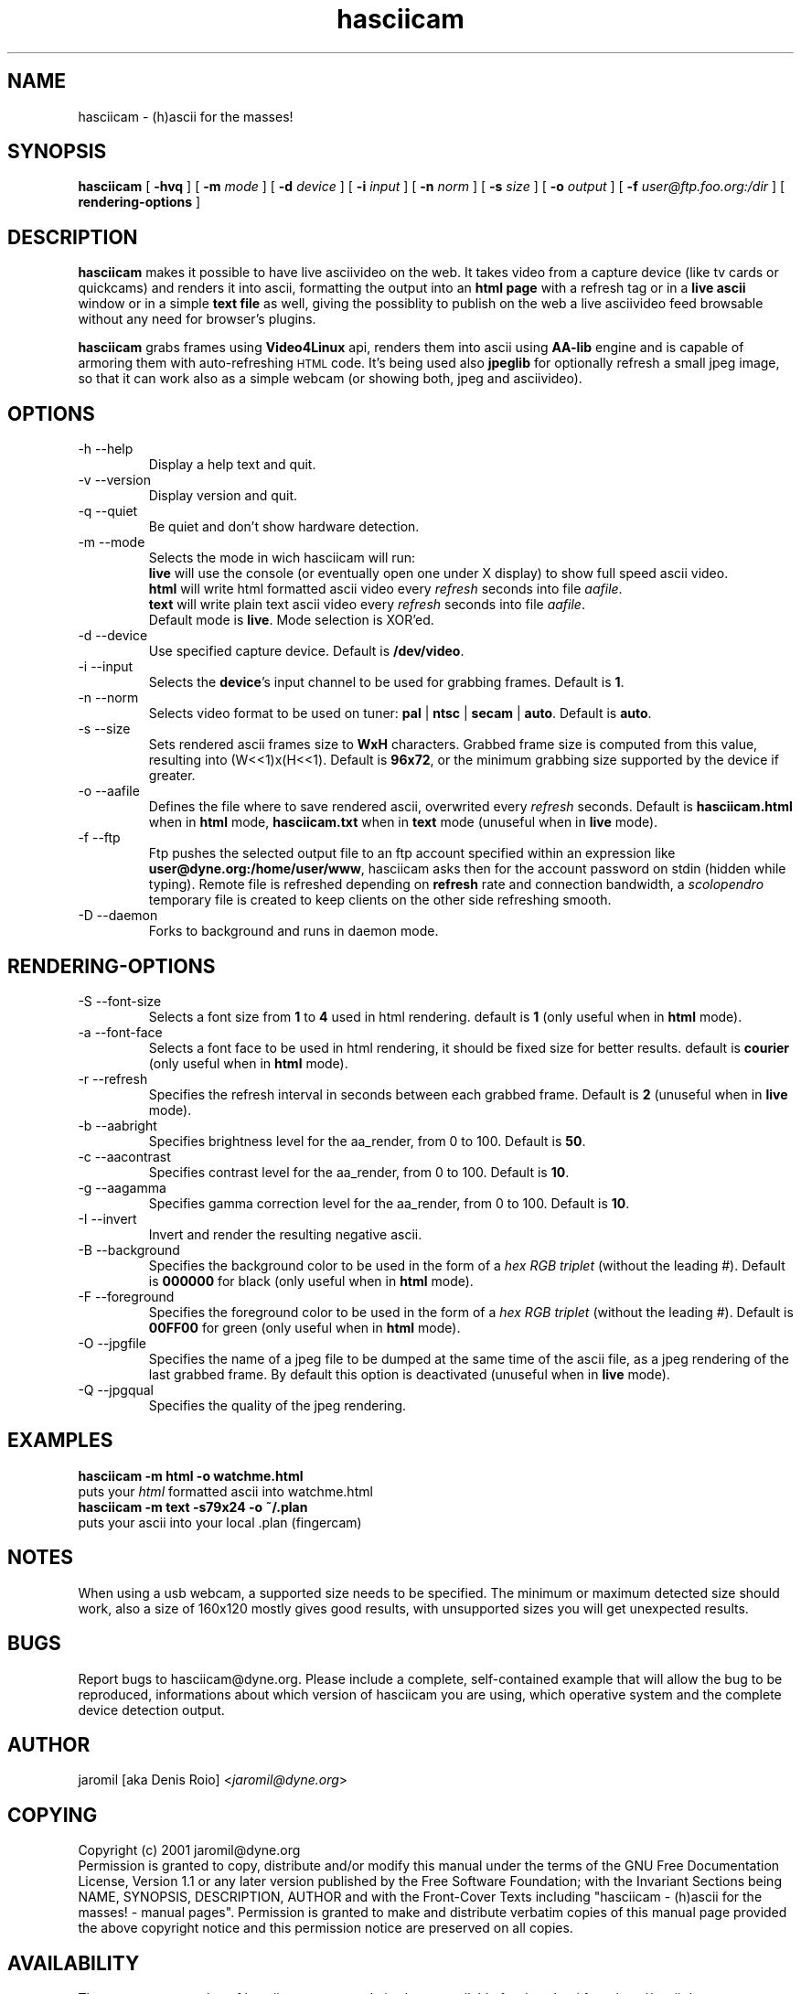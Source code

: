 .TH hasciicam 1 "July 16, 2001" "hasciicam"
.SH NAME
hasciicam \- (h)ascii for the masses!
.SH SYNOPSIS
.B hasciicam
[ \fB-hvq\fR ]
[ \fB-m \fImode\fR ]
[ \fB-d \fIdevice\fR ]
[ \fB-i \fIinput\fR ]
[ \fB-n \fInorm\fR ]
[ \fB-s \fIsize\fR ]
[ \fB-o \fIoutput\fR ]
[ \fB-f \fIuser@ftp.foo.org:/dir\fR ]
[ \fBrendering\-options\fR ]
.SH DESCRIPTION
.B hasciicam
makes it possible to have live asciivideo on the web. It takes video from a capture device (like tv cards or quickcams) and renders it into ascii, formatting the output into an \fBhtml page\fP with a refresh tag or in a \fBlive ascii\fP window or in a simple \fBtext file\fP as well, giving the possiblity to publish on the web a live asciivideo feed browsable without any need for browser's plugins.

.B hasciicam
grabs frames using \fBVideo4Linux\fP api, renders them into ascii using \fBAA-lib\fP engine and is capable of armoring them with auto-refreshing
.SM HTML
code. It's being used also \fBjpeglib\fP for optionally refresh a small jpeg image, so that it can work also as a simple webcam (or showing both, jpeg and asciivideo).
.SH OPTIONS
.B
.IP "-h --help"
Display a help text and quit.
.B
.IP "-v --version"
Display version and quit.
.B
.IP "-q --quiet"
Be quiet and don't show hardware detection.
.B
.IP "-m --mode"
Selects the mode in wich hasciicam will run:
.br
.B live\fP will use the console (or eventually open one under X display) to show full speed ascii video.
.br
.B html\fP will write html formatted ascii video every \fIrefresh\fP seconds into file \fIaafile\fP.
.br
.B text\fP will write plain text  ascii video every \fIrefresh\fP seconds into file \fIaafile\fP.
.br
Default mode is \fBlive\fP. Mode selection is XOR'ed.
.B
.IP "-d --device"
Use specified capture device. Default is \fB/dev/video\fP.
.B
.IP "-i --input"
Selects the \fBdevice\fP's input channel to be used for grabbing frames. Default is \fB1\fP.
.B
.IP "-n --norm"
Selects video format to be used on tuner: \fBpal\fP | \fBntsc\fP | \fBsecam\fP | \fBauto\fP. Default is \fBauto\fP.
.B
.IP "-s --size"
Sets rendered ascii frames size to \fBWxH\fP characters. Grabbed frame size is computed from this value, resulting into (W<<1)x(H<<1). Default is \fB96x72\fP, or the minimum grabbing size supported by the device if greater.
.B
.IP "-o --aafile"
Defines the file where to save rendered ascii, overwrited every \fIrefresh\fP seconds. Default is \fBhasciicam.html\fP when in \fBhtml\fP mode, \fBhasciicam.txt\fP when in \fBtext\fP mode (unuseful when in \fBlive\fP mode).
.B
.IP "-f --ftp"
Ftp pushes the selected output file to an ftp account specified within an expression like \fBuser@dyne.org:/home/user/www\fP, hasciicam asks then for the account password on stdin (hidden while typing). Remote file is refreshed depending on \fBrefresh\fP rate and connection bandwidth, a \fIscolopendro\fP temporary file is created to keep clients on the other side refreshing smooth.
.B
.IP "-D --daemon"
Forks to background and runs in daemon mode.

.SH RENDERING-OPTIONS
.B
.IP "-S --font-size"
Selects a font size from \fB1\fP to \fB4\fP used in html rendering. default is \fB1\fP (only useful when in \fBhtml\fP mode).
.B
.IP "-a --font-face"
Selects a font face to be used in html rendering, it should be fixed size for better results. default is \fBcourier\fP (only useful when in \fBhtml\fP mode).
.B
.IP "-r --refresh"
Specifies the refresh interval in seconds between each grabbed frame. Default is \fB2\fP (unuseful when in \fBlive\fP mode).
.B
.IP "-b --aabright"
Specifies brightness level for the aa_render, from 0 to 100. Default is \fB50\fP.
.B
.IP "-c --aacontrast"
Specifies contrast level for the aa_render, from 0 to 100. Default is \fB10\fP.
.B
.IP "-g --aagamma"
Specifies gamma correction level for the aa_render, from 0 to 100. Default is \fB10\fP.
.B
.IP "-I --invert"
Invert and render the resulting negative ascii.
.B
.IP "-B --background"
Specifies the background color to be used in the form of a \fIhex RGB triplet\fR (without the leading #). Default is \fB000000\fP for black (only useful when in \fBhtml\fP mode).
.B
.IP "-F --foreground"
Specifies the foreground color to be used in the form of a \fIhex RGB triplet\fR (without the leading #). Default is \fB00FF00\fP for green (only useful when in \fBhtml\fP mode).
.B
.IP "-O --jpgfile"
Specifies the name of a jpeg file to be dumped at the same time of the ascii file, as a jpeg rendering of the last grabbed frame. By default this option is deactivated (unuseful when in \fBlive\fP mode).
.B
.IP "-Q --jpgqual"
Specifies the quality of the jpeg rendering.
.SH EXAMPLES
.B hasciicam -m html -o watchme.html
.br
puts your \fIhtml\fP formatted ascii into watchme.html
.br
.B hasciicam -m text -s79x24 -o ~/.plan
.br
puts your ascii into your local .plan (fingercam)
.SH NOTES
When using a usb webcam, a supported size needs to be specified. The minimum or maximum detected size should work, also a size of 160x120 mostly gives good results, with unsupported sizes you will get unexpected results.
.SH BUGS
Report bugs to hasciicam@dyne.org. Please include a complete, self-contained example that will allow the bug to be reproduced, informations about which version of hasciicam you are using, which operative system and the complete device detection output.
.SH AUTHOR
jaromil [aka Denis Roio] <\fIjaromil@dyne.org\fR>
.SH COPYING
Copyright (c) 2001 jaromil@dyne.org
.br
Permission is granted to copy, distribute and/or modify this manual under the terms of the GNU Free Documentation License, Version 1.1 or any later version published by the Free Software Foundation; with the Invariant Sections being NAME, SYNOPSIS, DESCRIPTION, AUTHOR and with the Front-Cover Texts including "hasciicam - (h)ascii for the masses! - manual pages". Permission is granted to make and distribute verbatim copies of this manual page provided the above copyright notice and this permission notice are preserved on all copies.
.SH AVAILABILITY
The most recent version of hasciicam sourcecode is always available for download from \fIhttp://ascii.dyne.org\fR.
.SH SEE ALSO
aalib

